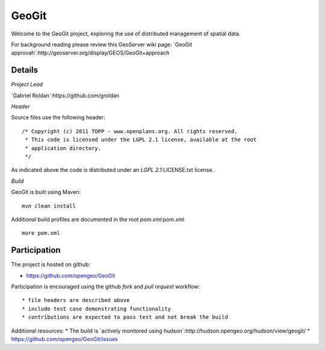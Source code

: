 ######
GeoGit
######

Welcome to the GeoGit project, exploring the use of distributed management of spatial
data.

For background reading please review this GeoServer wiki page: `GeoGit approvah`:http://geoserver.org/display/GEOS/GeoGit+approach

Details
=======

*Project Lead*

`Gabriel Roldan`:https://github.com/groldan

*Header*

Source files use the following header::
   
   /* Copyright (c) 2011 TOPP - www.openplans.org. All rights reserved.
    * This code is licensed under the LGPL 2.1 license, available at the root
    * application directory.
    */
 
As indicated above the code is distributed under an `LGPL 2.1`:LICENSE.txt license.

*Build*

GeoGit is built using Maven::
  
  mvn clean install

Additional build profiles are documented in the root `pom.xml`:pom.xml ::
  
  more pom.xml

Participation
=============

The project is hosted on github:

* https://github.com/opengeo/GeoGit

Participation is encouraged using the github *fork* and *pull request* workflow::

* file headers are described above
* include test case demonstrating functionality
* contributions are expected to pass test and not break the build

Additional resources:
* The build is `actively monitored using hudson`:http://hudson.opengeo.org/hudson/view/geogit/
* https://github.com/opengeo/GeoGit/issues